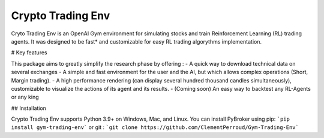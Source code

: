 Crypto Trading Env
===================================
.. raw:: html
   
   <section class="shields">
      <a href="https://www.python.org/">
         <img src="https://img.shields.io/badge/python-v3-brightgreen.svg"
            alt="python">
      </a>
      <a href="https://pypi.org/project/lib-pybroker/">
         <img src="https://img.shields.io/badge/pypi-v1.1.3-brightgreen.svg"
            alt="PyPI">
      </a>
      <a href="https://github.com/ClementPerroud/Gym-Trading-Env/blob/main/LICENSE.txt">
      <img src="https://img.shields.io/badge/license-MIT%202.0%20Clause-green"
            alt="Apache 2.0 with Commons Clause">
      </a>
      <a href='https://gym-trading-env.readthedocs.io/en/latest/?badge=latest'>
          <img src='https://readthedocs.org/projects/gym-trading-env/badge/?version=latest' alt='Documentation Status' />
      </a>
      
      <br>
      <a href="https://github.com/ClementPerroud/Gym-Trading-Env">
         <img src="https://img.shields.io/github/stars/ClementPerroud/gym-trading-env?style=social" alt="Github stars">
      </a>
   </section>
  
Cryto Trading Env is an OpenAI Gym environment for simulating stocks and train Reinforcement Learning (RL) trading agents.
It was designed to be fast* and customizable for easy RL trading algorythms implementation.

# Key features

This package aims to greatly simplify the research phase by offering :
- A quick way to download technical data on several exchanges
- A simple and fast environment for the user and the AI, but which allows complex operations (Short, Margin trading).
- A high performance rendering (can display several hundred thousand candles simultaneously), customizable to visualize the actions of its agent and its results.
- (Coming soon) An easy way to backtest any RL-Agents or any king 

## Installation

Crypto Trading Env supports Python 3.9+ on Windows, Mac, and Linux. You can install PyBroker using pip:
```pip install gym-trading-env```
or git :
```git clone https://github.com/ClementPerroud/Gym-Trading-Env```
